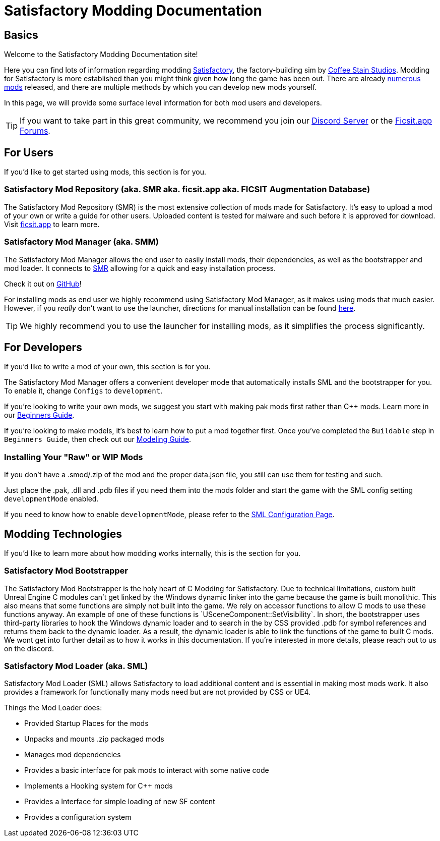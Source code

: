 = Satisfactory Modding Documentation

== Basics

Welcome to the Satisfactory Modding Documentation site! 

Here you can find lots of information regarding modding https://www.satisfactorygame.com/[Satisfactory], the factory-building sim by https://www.coffeestainstudios.com/games/[Coffee Stain Studios]. Modding for Satisfactory is more established than you might think given how long the game has been out. There are already https://ficsit.app/[numerous mods] released, and there are multiple methods by which you can develop new mods yourself. 

In this page, we will provide some surface level information for both mod users and developers.

[TIP]
====
If you want to take part in this great community, we recommend you
join our https://discord.gg/xkVJ73E[Discord Server] or the
https://forums.ficsit.app/[Ficsit.app Forums].
====

== For Users

If you'd like to get started using mods, this section is for you.

=== Satisfactory Mod Repository [.title-ref]#(aka. SMR aka. ficsit.app aka. FICSIT Augmentation Database)#

The Satisfactory Mod Repository (SMR) is the most extensive collection of mods made for Satisfactory. It’s easy to upload a mod of your own or write a guide for other users. Uploaded content is tested for malware and such before it is approved for download. Visit https://ficsit.app/[ficsit.app] to learn more.

=== Satisfactory Mod Manager [.title-ref]#(aka. SMM)#

The Satisfactory Mod Manager allows the end user to easily install mods, their dependencies, as well as the bootstrapper and mod loader.
It connects to https://ficsit.app/[SMR] allowing for a quick and easy installation process.

Check it out on https://github.com/satisfactorymodding/SatisfactoryModLauncher/releases[GitHub]!

For installing mods as end user we highly recommend using Satisfactory Mod Manager, as it makes using mods that much easier. However, if you _really_ don't want to use the launcher, directions for manual installation can be found xref:ManualInstallDirections.adoc[here].

[TIP]
====
We highly recommend you to use the launcher for installing mods, as it simplifies the process significantly.
====

== For Developers

If you'd like to write a mod of your own, this section is for you.

The Satisfactory Mod Manager offers a convenient developer mode that automatically installs SML and the bootstrapper for you. To enable it, change `Configs` to `development`.

If you're looking to write your own mods, we suggest you start with
making pak mods first rather than C++ mods. Learn more in our xref:Development/BeginnersGuide/index.adoc[Beginners Guide].

If you're looking to make models, it's best to learn how to put a mod together first.
Once you've completed the `Buildable` step in `Beginners Guide`, then check out our xref:Development/Modeling/index.adoc[Modeling Guide].

=== Installing Your "Raw" or WIP Mods

If you don't have a .smod/.zip of the mod and the proper data.json file, you still can use them for testing and such.

Just place the .pak, .dll and .pdb files if you need them into the mods folder and start the game with the SML config setting `developmentMode` enabled.

If you need to know how to enable `developmentMode`,
please refer to the xref:SMLConfiguration.adoc[SML Configuration Page].

== Modding Technologies

If you'd like to learn more about how modding works internally, this is the section for you.

=== Satisfactory Mod Bootstrapper

The Satisfactory Mod Bootstrapper is the holy heart of C++ Modding for Satisfactory.
Due to technical limitations, custom built Unreal Engine C++ modules can't get linked by the Windows dynamic linker into the game because the game is built monolithic.
This also means that some functions are simply not built into the game. We rely on accessor functions to allow C++ mods to use these functions anyway. An example of one of these functions is `USceneComponent::SetVisibility`.
In short, the bootstrapper uses third-party libraries to hook the Windows dynamic loader and to search in the by CSS provided .pdb for symbol references and returns them back to the dynamic loader.
As a result, the dynamic loader is able to link the functions of the game to built C++ mods.
We wont get into further detail as to how it works in this documentation. If you're interested in more details, please reach out to us on the discord.

=== Satisfactory Mod Loader [.title-ref]#(aka. SML)#

Satisfactory Mod Loader (SML) allows Satisfactory to load additional
content and is essential in making most mods work.
It also provides a framework for functionally many mods need but are not provided by CSS or UE4.

Things the Mod Loader does:

* Provided Startup Places for the mods
* Unpacks and mounts .zip packaged mods
* Manages mod dependencies
* Provides a basic interface for pak mods to interact with some native code
* Implements a Hooking system for C++ mods
* Provides a Interface for simple loading of new SF content
* Provides a configuration system
